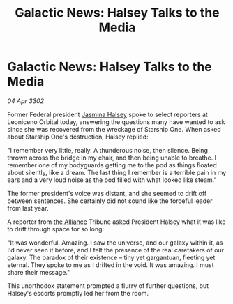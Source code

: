 :PROPERTIES:
:ID:       1dac56c9-e33d-4da6-9c71-eba6b2185cd0
:END:
#+title: Galactic News: Halsey Talks to the Media
#+filetags: :3302:galnet:

* Galactic News: Halsey Talks to the Media

/04 Apr 3302/

Former Federal president [[id:a9ccf59f-436e-44df-b041-5020285925f8][Jasmina Halsey]] spoke to select reporters at Leoniceno Orbital today, answering the questions many have wanted to ask since she was recovered from the wreckage of Starship One. When asked about Starship One's destruction, Halsey replied: 

"I remember very little, really. A thunderous noise, then silence. Being thrown across the bridge in my chair, and then being unable to breathe. I remember one of my bodyguards getting me to the pod as things floated about silently, like a dream. The last thing I remember is a terrible pain in my ears and a very loud noise as the pod filled with what looked like steam." 

The former president's voice was distant, and she seemed to drift off between sentences. She certainly did not sound like the forceful leader from last year. 

A reporter from [[id:1d726aa0-3e07-43b4-9b72-074046d25c3c][the Alliance]] Tribune asked President Halsey what it was like to drift through space for so long: 

"It was wonderful. Amazing. I saw the universe, and our galaxy within it, as I'd never seen it before, and I felt the presence of the real caretakers of our galaxy. The paradox of their existence – tiny yet gargantuan, fleeting yet eternal. They spoke to me as I drifted in the void. It was amazing. I must share their message." 

This unorthodox statement prompted a flurry of further questions, but Halsey's escorts promptly led her from the room.
